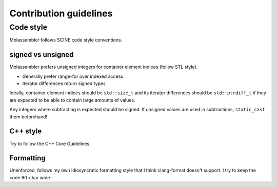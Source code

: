 =======================
Contribution guidelines
=======================

Code style
==========

Molassembler follows SCINE code style conventions.

signed vs unsigned
------------------

Molassembler prefers unsigned integers for container element indices (follow
STL style).

- Generally prefer range-for over indexed access
- Iterator differences return signed types

Ideally, container element indices should be ``std::size_t`` and its iterator
differences should be ``std::ptrdiff_t`` if they are expected to be able to
contain large amounts of values.

Any integers where subtracting is expected should be signed. If unsigned values
are used in subtractions, ``static_cast`` them beforehand!

C++ style
---------

Try to follow the C++ Core Guidelines.

Formatting
----------

Unenforced, follows my own idiosyncratic formatting style that I think
clang-format doesn't support. I try to keep the code 80-char wide.
